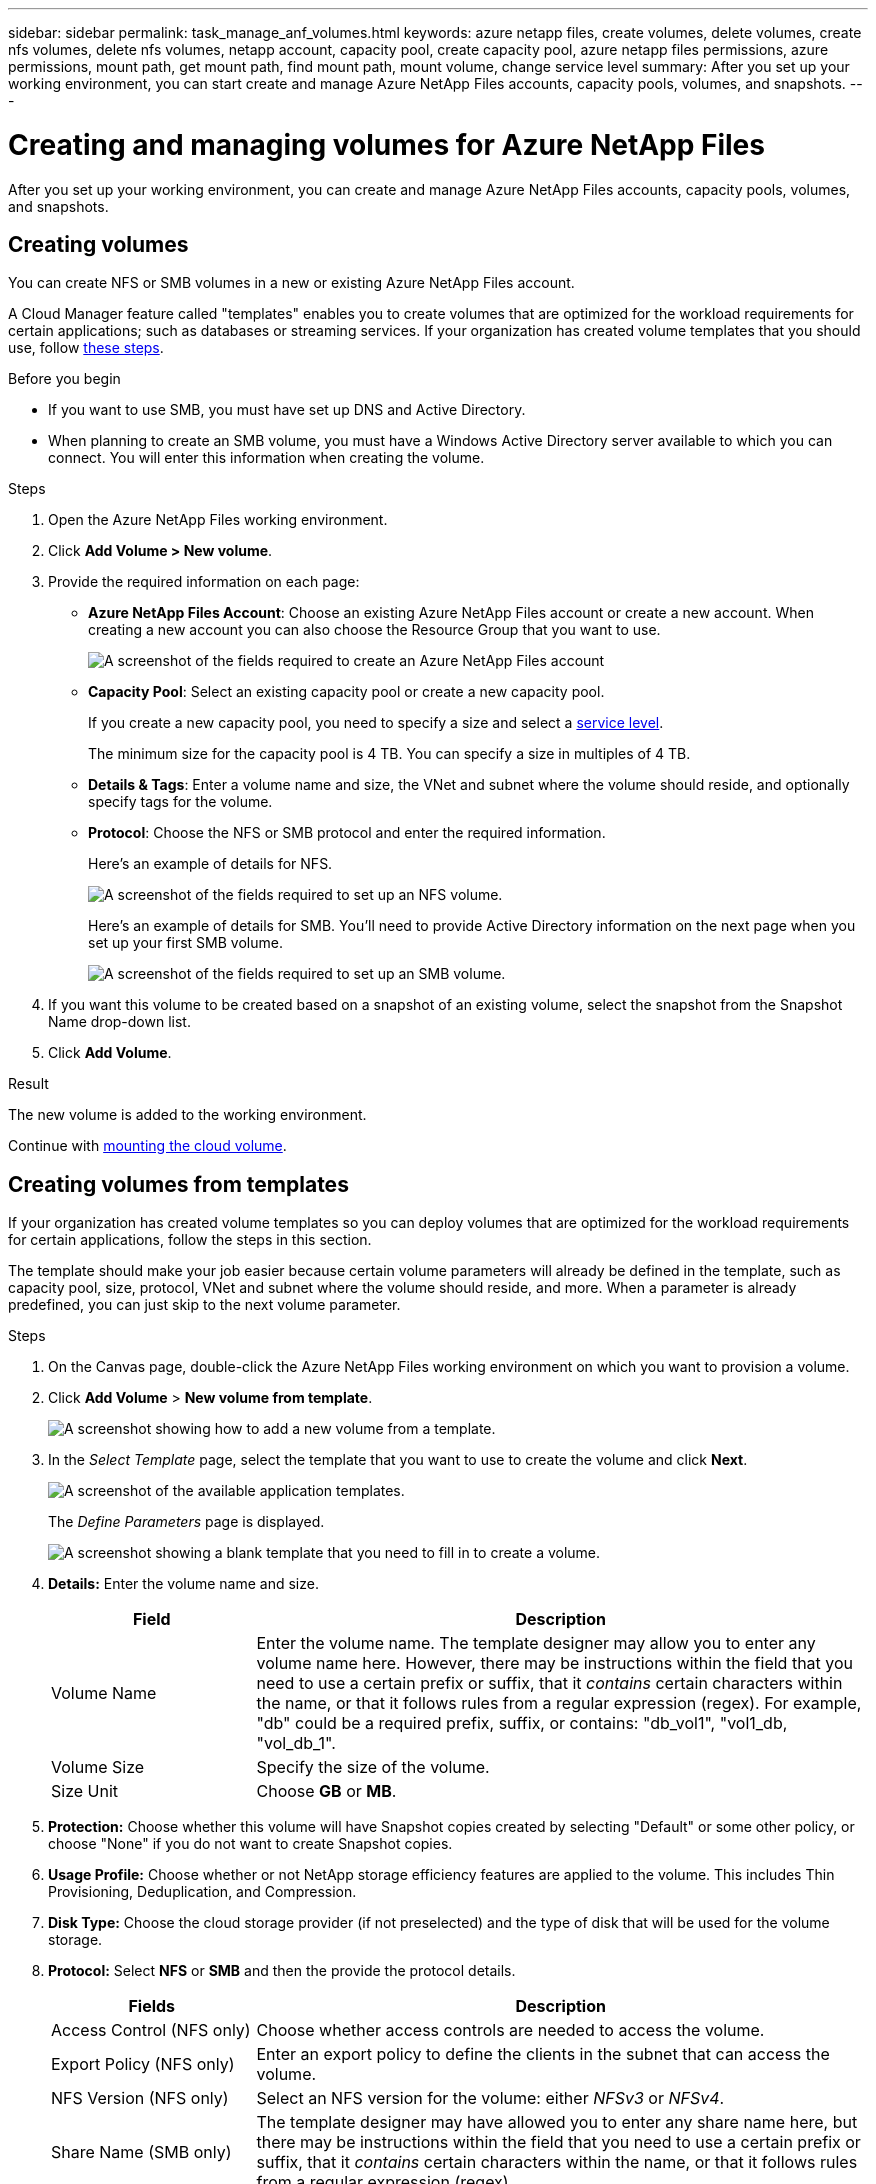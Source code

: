 ---
sidebar: sidebar
permalink: task_manage_anf_volumes.html
keywords: azure netapp files, create volumes, delete volumes, create nfs volumes, delete nfs volumes, netapp account, capacity pool, create capacity pool, azure netapp files permissions, azure permissions, mount path, get mount path, find mount path, mount volume, change service level
summary: After you set up your working environment, you can start create and manage Azure NetApp Files accounts, capacity pools, volumes, and snapshots.
---

= Creating and managing volumes for Azure NetApp Files
:hardbreaks:
:nofooter:
:icons: font
:linkattrs:
:imagesdir: ./media/

[.lead]
After you set up your working environment, you can create and manage Azure NetApp Files accounts, capacity pools, volumes, and snapshots.

== Creating volumes

You can create NFS or SMB volumes in a new or existing Azure NetApp Files account.

A Cloud Manager feature called "templates" enables you to create volumes that are optimized for the workload requirements for certain applications; such as databases or streaming services. If your organization has created volume templates that you should use, follow <<Creating volumes from templates,these steps>>.

.Before you begin

* If you want to use SMB, you must have set up DNS and Active Directory.

* When planning to create an SMB volume, you must have a Windows Active Directory server available to which you can connect. You will enter this information when creating the volume.

.Steps

. Open the Azure NetApp Files working environment.

. Click *Add Volume > New volume*.

. Provide the required information on each page:

* *Azure NetApp Files Account*: Choose an existing Azure NetApp Files account or create a new account. When creating a new account you can also choose the Resource Group that you want to use.
+
image:screenshot_anf_create_account.png[A screenshot of the fields required to create an Azure NetApp Files account, which includes a name, Azure subscription, location, and resource group.]

* *Capacity Pool*: Select an existing capacity pool or create a new capacity pool.
+
If you create a new capacity pool, you need to specify a size and select a https://docs.microsoft.com/en-us/azure/azure-netapp-files/azure-netapp-files-service-levels[service level^].
+
The minimum size for the capacity pool is 4 TB. You can specify a size in multiples of 4 TB.

* *Details & Tags*: Enter a volume name and size, the VNet and subnet where the volume should reside, and optionally specify tags for the volume.

* *Protocol*: Choose the NFS or SMB protocol and enter the required information.
+
Here's an example of details for NFS.
+
image:screenshot_anf_nfs.gif[A screenshot of the fields required to set up an NFS volume.]
+
Here's an example of details for SMB. You'll need to provide Active Directory information on the next page when you set up your first SMB volume.
+
image:screenshot_anf_smb.gif[A screenshot of the fields required to set up an SMB volume.]

. If you want this volume to be created based on a snapshot of an existing volume, select the snapshot from the Snapshot Name drop-down list.

. Click *Add Volume*.

.Result

The new volume is added to the working environment.

Continue with <<Mounting volumes,mounting the cloud volume>>.

== Creating volumes from templates

If your organization has created volume templates so you can deploy volumes that are optimized for the workload requirements for certain applications, follow the steps in this section.

The template should make your job easier because certain volume parameters will already be defined in the template, such as capacity pool, size, protocol, VNet and subnet where the volume should reside, and more. When a parameter is already predefined, you can just skip to the next volume parameter.

.Steps

. On the Canvas page, double-click the Azure NetApp Files working environment on which you want to provision a volume.

. Click *Add Volume* > *New volume from template*.
+
image:screenshot_template_add_vol.png[A screenshot showing how to add a new volume from a template.]

. In the _Select Template_ page, select the template that you want to use to create the volume and click *Next*.
+
image:screenshot_select_template.png[A screenshot of the available application templates.]
+
The _Define Parameters_ page is displayed.
+
image:screenshot_define_vol_from_template.png[A screenshot showing a blank template that you need to fill in to create a volume.]

. *Details:* Enter the volume name and size.
+
[cols=2*,options="header",cols="25,75"]

|===
| Field
| Description

| Volume Name | Enter the volume name. The template designer may allow you to enter any volume name here. However, there may be instructions within the field that you need to use a certain prefix or suffix, that it _contains_ certain characters within the name, or that it follows rules from a regular expression (regex). For example, "db" could be a required prefix, suffix, or contains: "db_vol1", "vol1_db, "vol_db_1".

| Volume Size | Specify the size of the volume.

| Size Unit | Choose *GB* or *MB*.

|===

. *Protection:* Choose whether this volume will have Snapshot copies created by selecting "Default" or some other policy, or choose "None" if you do not want to create Snapshot copies.

. *Usage Profile:* Choose whether or not NetApp storage efficiency features are applied to the volume. This includes Thin Provisioning, Deduplication, and Compression.

. *Disk Type:* Choose the cloud storage provider (if not preselected) and the type of disk that will be used for the volume storage.

. *Protocol:* Select *NFS* or *SMB* and then the provide the protocol details.
+
[cols=2*,options="header",cols="25,75"]

|===
| Fields
| Description

| Access Control (NFS only) | Choose whether access controls are needed to access the volume.

| Export Policy (NFS only) | Enter an export policy to define the clients in the subnet that can access the volume.

| NFS Version (NFS only) | Select an NFS version for the volume: either _NFSv3_ or _NFSv4_.

| Share Name (SMB only) | The template designer may have allowed you to enter any share name here, but there may be instructions within the field that you need to use a certain prefix or suffix, that it _contains_ certain characters within the name, or that it follows rules from a regular expression (regex).

| Permissions (SMB only) | Select the level of access to a share for users and groups (also called access control lists, or ACLs).

| Users / Groups (SMB only) | Specify local or domain Windows users or groups, or UNIX users or groups. If you specify a domain Windows user name, you must include the user's domain using the format domain\username.

|===

. *Tiering Policy:* Choose the tiering policy that you would like applied to the volume, or set this to "None" if you do not want to tier cold data from this volume to object storage.
+
See link:concept_data_tiering.html#volume-tiering-policies[volume tiering policies] for an overview, and see link:task_tiering.html[Tiering inactive data to object storage] to make sure your environment is set up for tiering.

. Click *Next* after you have defined the parameters needed for this volume.

. In the _Define Actions_ page, if required, enable Backups and set the policy to create backups with a certain retention value.

. Click *Create Volume*.

.Result

Cloud Volumes ONTAP provisions the volume and displays a page so that you can see the progress.

image:screenshot_template_creating_resource.png[A screenshot showing the progress of creating your new volume from the template.]

Additionally, if any secondary action is implemented in the template, for example, enabling Cloud Backup on the volume, that action is also performed.

.After you finish

If you provisioned a CIFS share, give users or groups permissions to the files and folders and verify that those users can access the share and create a file.

If you want to apply quotas to volumes, you must use System Manager or the CLI. Quotas enable you to restrict or track the disk space and number of files used by a user, group, or qtree.

== Mounting volumes

Access mounting instructions from within Cloud Manager so you can mount the volume to a host.

.Steps

. Open the working environment.

. Hover over the volume and select *Mount the volume*.
+
image:screenshot_anf_hover.png[A screenshot of available operations available when you hover the cursor over a volume.]

. Follow the instructions to mount the volume.

== Editing a volume's size and tags

After you create a volume, you can modify its size and tags at any time.

.Steps

. Open the working environment.

. Hover over the volume and select *Edit*.

. Modify the size and tags as needed.

. Click *Apply*.

== Changing the volume's service level

After you create a volume, you can change the service level at any time as long as the destination capacity pool already exists.

.Steps

. Open the working environment.

. Hover over the volume and select *Change service level*.

. Select the capacity pool that provides the service level that you want.

. Click *Change*.

.Result

The volume is moved to the other capacity pool with no impact to the volume.

== Managing Snapshot copies

Snapshot copies provide a point-in-time copy of your volume. Create Snapshot copies, restore the data to a new volume, and delete Snapshot copies.

.Steps

. Open the working environment.

. Hover over the volume and choose one of the available options to manage Snapshot copies:

* *Create a Snapshot copy*
* *Revert volume to Snapshot*
* *Delete a Snapshot copy*

. Follow the prompts to complete the selected action.

== Deleting volumes

Delete the volumes that you no longer need.

.Steps

. Open the working environment.

. Hover over the volume and click *Delete*.

. Confirm that you want to delete the volume.

== Removing Azure NetApp Files

This action removes Azure NetApp Files from Cloud Manager. It doesn't delete your Azure NetApp Files account or volumes. You can add Azure NetApp Files back to Cloud Manager at any time.

.Steps

. Open the Azure NetApp Files working environment.

. At the top right of the page, select the actions menu and click *Remove Azure NetApp Files*.
+
image:screenshot_anf_remove.gif[A screenshot of clicking Remove Azure NetApp Files to remove the volumes from the Cloud Manager interface.]

. Click *Remove* to confirm.

